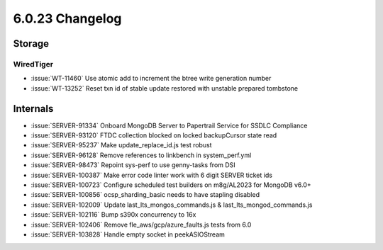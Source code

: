 .. _6.0.23-changelog:

6.0.23 Changelog
----------------

Storage
~~~~~~~


WiredTiger
``````````

- :issue:`WT-11460` Use atomic add to increment the btree write
  generation number
- :issue:`WT-13252` Reset txn id of stable update restored with unstable
  prepared tombstone

Internals
~~~~~~~~~

- :issue:`SERVER-91334` Onboard MongoDB Server to Papertrail Service for
  SSDLC Compliance
- :issue:`SERVER-93120` FTDC collection blocked on locked backupCursor
  state read
- :issue:`SERVER-95237` Make update_replace_id.js test robust
- :issue:`SERVER-96128` Remove references to linkbench in
  system_perf.yml
- :issue:`SERVER-98473` Repoint sys-perf to use genny-tasks from DSI
- :issue:`SERVER-100387` Make error code linter work with 6 digit SERVER
  ticket ids
- :issue:`SERVER-100723` Configure scheduled test builders on m8g/AL2023
  for MongoDB v6.0+
- :issue:`SERVER-100856` ocsp_sharding_basic needs to have stapling
  disabled
- :issue:`SERVER-102009` Update last_lts_mongos_commands.js &
  last_lts_mongod_commands.js
- :issue:`SERVER-102116` Bump s390x concurrency to 16x
- :issue:`SERVER-102406` Remove fle_aws/gcp/azure_faults.js tests from
  6.0
- :issue:`SERVER-103828` Handle empty socket in peekASIOStream

